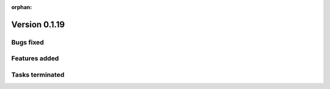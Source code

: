 :orphan:

Version 0.1.19
---------------------

Bugs fixed
~~~~~~~~~~~


Features added
~~~~~~~~~~~~~~~~


Tasks terminated
~~~~~~~~~~~~~~~~~


